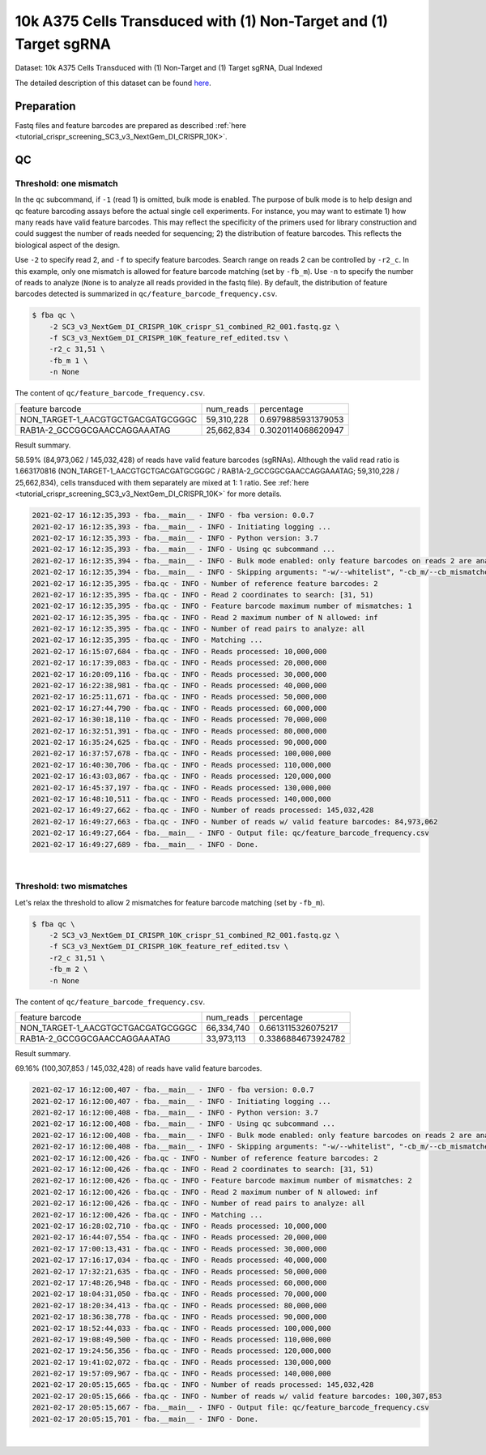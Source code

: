 .. _tutorial_pseudo-bulk_SC3_v3_NextGem_DI_CRISPR_10K:


10k A375 Cells Transduced with (1) Non-Target and (1) Target sgRNA
==================================================================

Dataset: 10k A375 Cells Transduced with (1) Non-Target and (1) Target sgRNA, Dual Indexed

The detailed description of this dataset can be found here_.

.. _here: https://support.10xgenomics.com/single-cell-gene-expression/datasets/4.0.0/SC3_v3_NextGem_DI_CRISPR_10K


Preparation
-----------

Fastq files and feature barcodes are prepared as described :ref:`here <tutorial_crispr_screening_SC3_v3_NextGem_DI_CRISPR_10K>`.


QC
--

Threshold: one mismatch
+++++++++++++++++++++++

In the ``qc`` subcommand, if ``-1`` (read 1) is omitted, bulk mode is enabled. The purpose of bulk mode is to help design and qc feature barcoding assays before the actual single cell experiments. For instance, you may want to estimate 1) how many reads have valid feature barcodes. This may reflect the specificity of the primers used for library construction and could suggest the number of reads needed for sequencing; 2) the distribution of feature barcodes. This reflects the biological aspect of the design.

Use ``-2`` to specify read 2, and ``-f`` to specify feature barcodes. Search range on reads 2 can be controlled by ``-r2_c``. In this example, only one mismatch is allowed for feature barcode matching (set by ``-fb_m``). Use ``-n`` to specify the number of reads to analyze (``None`` is to analyze all reads provided in the fastq file). By default, the distribution of feature barcodes detected is summarized in ``qc/feature_barcode_frequency.csv``.

.. code-block:: console

    $ fba qc \
        -2 SC3_v3_NextGem_DI_CRISPR_10K_crispr_S1_combined_R2_001.fastq.gz \
        -f SC3_v3_NextGem_DI_CRISPR_10K_feature_ref_edited.tsv \
        -r2_c 31,51 \
        -fb_m 1 \
        -n None

The content of ``qc/feature_barcode_frequency.csv``.

+-----------------------------------+------------+--------------------+
| feature barcode                   | num_reads  | percentage         |
+-----------------------------------+------------+--------------------+
| NON_TARGET-1_AACGTGCTGACGATGCGGGC | 59,310,228 | 0.6979885931379053 |
+-----------------------------------+------------+--------------------+
| RAB1A-2_GCCGGCGAACCAGGAAATAG      | 25,662,834 | 0.3020114068620947 |
+-----------------------------------+------------+--------------------+

Result summary.

58.59% (84,973,062 / 145,032,428) of reads have valid feature barcodes (sgRNAs). Although the valid read ratio is 1.663170816 (NON_TARGET-1_AACGTGCTGACGATGCGGGC / RAB1A-2_GCCGGCGAACCAGGAAATAG; 59,310,228 / 25,662,834), cells transduced with them separately are mixed at 1: 1 ratio. See :ref:`here <tutorial_crispr_screening_SC3_v3_NextGem_DI_CRISPR_10K>` for more details.

.. code-block:: console

    2021-02-17 16:12:35,393 - fba.__main__ - INFO - fba version: 0.0.7
    2021-02-17 16:12:35,393 - fba.__main__ - INFO - Initiating logging ...
    2021-02-17 16:12:35,393 - fba.__main__ - INFO - Python version: 3.7
    2021-02-17 16:12:35,393 - fba.__main__ - INFO - Using qc subcommand ...
    2021-02-17 16:12:35,394 - fba.__main__ - INFO - Bulk mode enabled: only feature barcodes on reads 2 are analyzed
    2021-02-17 16:12:35,394 - fba.__main__ - INFO - Skipping arguments: "-w/--whitelist", "-cb_m/--cb_mismatches", "-r1_c/--read1_coordinate"
    2021-02-17 16:12:35,395 - fba.qc - INFO - Number of reference feature barcodes: 2
    2021-02-17 16:12:35,395 - fba.qc - INFO - Read 2 coordinates to search: [31, 51)
    2021-02-17 16:12:35,395 - fba.qc - INFO - Feature barcode maximum number of mismatches: 1
    2021-02-17 16:12:35,395 - fba.qc - INFO - Read 2 maximum number of N allowed: inf
    2021-02-17 16:12:35,395 - fba.qc - INFO - Number of read pairs to analyze: all
    2021-02-17 16:12:35,395 - fba.qc - INFO - Matching ...
    2021-02-17 16:15:07,684 - fba.qc - INFO - Reads processed: 10,000,000
    2021-02-17 16:17:39,083 - fba.qc - INFO - Reads processed: 20,000,000
    2021-02-17 16:20:09,116 - fba.qc - INFO - Reads processed: 30,000,000
    2021-02-17 16:22:38,981 - fba.qc - INFO - Reads processed: 40,000,000
    2021-02-17 16:25:11,671 - fba.qc - INFO - Reads processed: 50,000,000
    2021-02-17 16:27:44,790 - fba.qc - INFO - Reads processed: 60,000,000
    2021-02-17 16:30:18,110 - fba.qc - INFO - Reads processed: 70,000,000
    2021-02-17 16:32:51,391 - fba.qc - INFO - Reads processed: 80,000,000
    2021-02-17 16:35:24,625 - fba.qc - INFO - Reads processed: 90,000,000
    2021-02-17 16:37:57,678 - fba.qc - INFO - Reads processed: 100,000,000
    2021-02-17 16:40:30,706 - fba.qc - INFO - Reads processed: 110,000,000
    2021-02-17 16:43:03,867 - fba.qc - INFO - Reads processed: 120,000,000
    2021-02-17 16:45:37,197 - fba.qc - INFO - Reads processed: 130,000,000
    2021-02-17 16:48:10,511 - fba.qc - INFO - Reads processed: 140,000,000
    2021-02-17 16:49:27,662 - fba.qc - INFO - Number of reads processed: 145,032,428
    2021-02-17 16:49:27,663 - fba.qc - INFO - Number of reads w/ valid feature barcodes: 84,973,062
    2021-02-17 16:49:27,664 - fba.__main__ - INFO - Output file: qc/feature_barcode_frequency.csv
    2021-02-17 16:49:27,689 - fba.__main__ - INFO - Done.


|


Threshold: two mismatches
+++++++++++++++++++++++++

Let's relax the threshold to allow 2 mismatches for feature barcode matching (set by ``-fb_m``).

.. code-block:: console

    $ fba qc \
        -2 SC3_v3_NextGem_DI_CRISPR_10K_crispr_S1_combined_R2_001.fastq.gz \
        -f SC3_v3_NextGem_DI_CRISPR_10K_feature_ref_edited.tsv \
        -r2_c 31,51 \
        -fb_m 2 \
        -n None

The content of ``qc/feature_barcode_frequency.csv``.

+-----------------------------------+------------+--------------------+
| feature barcode                   | num_reads  | percentage         |
+-----------------------------------+------------+--------------------+
| NON_TARGET-1_AACGTGCTGACGATGCGGGC | 66,334,740 | 0.6613115326075217 |
+-----------------------------------+------------+--------------------+
| RAB1A-2_GCCGGCGAACCAGGAAATAG      | 33,973,113 | 0.3386884673924782 |
+-----------------------------------+------------+--------------------+

Result summary.

69.16% (100,307,853 / 145,032,428) of reads have valid feature barcodes.

.. code-block:: console

    2021-02-17 16:12:00,407 - fba.__main__ - INFO - fba version: 0.0.7
    2021-02-17 16:12:00,407 - fba.__main__ - INFO - Initiating logging ...
    2021-02-17 16:12:00,408 - fba.__main__ - INFO - Python version: 3.7
    2021-02-17 16:12:00,408 - fba.__main__ - INFO - Using qc subcommand ...
    2021-02-17 16:12:00,408 - fba.__main__ - INFO - Bulk mode enabled: only feature barcodes on reads 2 are analyzed
    2021-02-17 16:12:00,408 - fba.__main__ - INFO - Skipping arguments: "-w/--whitelist", "-cb_m/--cb_mismatches", "-r1_c/--read1_coordinate"
    2021-02-17 16:12:00,426 - fba.qc - INFO - Number of reference feature barcodes: 2
    2021-02-17 16:12:00,426 - fba.qc - INFO - Read 2 coordinates to search: [31, 51)
    2021-02-17 16:12:00,426 - fba.qc - INFO - Feature barcode maximum number of mismatches: 2
    2021-02-17 16:12:00,426 - fba.qc - INFO - Read 2 maximum number of N allowed: inf
    2021-02-17 16:12:00,426 - fba.qc - INFO - Number of read pairs to analyze: all
    2021-02-17 16:12:00,426 - fba.qc - INFO - Matching ...
    2021-02-17 16:28:02,710 - fba.qc - INFO - Reads processed: 10,000,000
    2021-02-17 16:44:07,554 - fba.qc - INFO - Reads processed: 20,000,000
    2021-02-17 17:00:13,431 - fba.qc - INFO - Reads processed: 30,000,000
    2021-02-17 17:16:17,034 - fba.qc - INFO - Reads processed: 40,000,000
    2021-02-17 17:32:21,635 - fba.qc - INFO - Reads processed: 50,000,000
    2021-02-17 17:48:26,948 - fba.qc - INFO - Reads processed: 60,000,000
    2021-02-17 18:04:31,050 - fba.qc - INFO - Reads processed: 70,000,000
    2021-02-17 18:20:34,413 - fba.qc - INFO - Reads processed: 80,000,000
    2021-02-17 18:36:38,778 - fba.qc - INFO - Reads processed: 90,000,000
    2021-02-17 18:52:44,033 - fba.qc - INFO - Reads processed: 100,000,000
    2021-02-17 19:08:49,500 - fba.qc - INFO - Reads processed: 110,000,000
    2021-02-17 19:24:56,356 - fba.qc - INFO - Reads processed: 120,000,000
    2021-02-17 19:41:02,072 - fba.qc - INFO - Reads processed: 130,000,000
    2021-02-17 19:57:09,967 - fba.qc - INFO - Reads processed: 140,000,000
    2021-02-17 20:05:15,665 - fba.qc - INFO - Number of reads processed: 145,032,428
    2021-02-17 20:05:15,666 - fba.qc - INFO - Number of reads w/ valid feature barcodes: 100,307,853
    2021-02-17 20:05:15,667 - fba.__main__ - INFO - Output file: qc/feature_barcode_frequency.csv
    2021-02-17 20:05:15,701 - fba.__main__ - INFO - Done.

|
